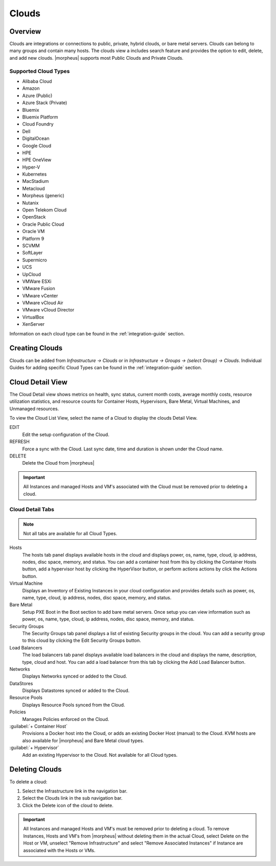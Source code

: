 Clouds
======

Overview
--------

Clouds are integrations or connections to public, private, hybrid clouds, or bare metal servers. Clouds can belong to many groups and contain many hosts. The clouds view a includes search feature and provides the option to edit, delete, and add new clouds. |morpheus| supports most Public Clouds and Private Clouds.

Supported Cloud Types
^^^^^^^^^^^^^^^^^^^^^

* Alibaba Cloud
* Amazon
* Azure (Public)
* Azure Stack (Private)
* Bluemix
* Bluemix Platform
* Cloud Foundry
* Dell
* DigitalOcean
* Google Cloud
* HPE
* HPE OneView
* Hyper-V
* Kubernetes
* MacStadium
* Metacloud
* Morpheus (generic)
* Nutanix
* Open Telekom Cloud
* OpenStack
* Oracle Public Cloud
* Oracle VM
* Platform 9
* SCVMM
* SoftLayer
* Supermicro
* UCS
* UpCloud
* VMWare ESXi
* VMware Fusion
* VMware vCenter
* VMware vCloud Air
* VMware vCloud Director
* VirtualBox
* XenServer

Information on each cloud type can be found in the :ref:`integration-guide` section.

Creating Clouds
---------------

Clouds can be added from `Infrastructure -> Clouds` or in `Infrastructure -> Groups -> (select Group) -> Clouds`. Individual Guides for adding specific Cloud Types can be found in the :ref:`integration-guide` section.

Cloud Detail View
-----------------

The Cloud Detail view shows metrics on health, sync status, current month costs, average monthly costs, resource utilization statistics, and resource counts for Container Hosts, Hypervisors, Bare Metal, Virtual Machines, and Unmanaged resources.

.. image:: /images/infrastructure/clouds/clouddetailview.png

To view the Cloud List View, select the name of a Cloud to display the clouds Detail View.

EDIT
  Edit the setup configuration of the Cloud.
REFRESH
  Force a sync with the Cloud. Last sync date, time and duration is shown under the Cloud name.
DELETE
  Delete the Cloud from |morpheus|

.. IMPORTANT:: All Instances and managed Hosts and VM's associated with the Cloud must be removed prior to deleting a cloud.

Cloud Detail Tabs
^^^^^^^^^^^^^^^^^

.. NOTE:: Not all tabs are available for all Cloud Types.

Hosts
  The hosts tab panel displays available hosts in the cloud and displays power, os, name, type, cloud, ip address, nodes, disc space, memory, and status. You can add a container host from this by clicking the Container Hosts button, add a hypervisor host by clicking the HyperVisor button, or perform actions actions by click the Actions button.
Virtual Machine
  Displays an Inventory of Existing Instances in your cloud configuration and provides details such as power, os, name, type, cloud, ip address, nodes, disc space, memory, and status.
Bare Metal
  Setup PXE Boot in the Boot section to add bare metal servers. Once setup you can view information such as power, os, name, type, cloud, ip address, nodes, disc space, memory, and status.
Security Groups
  The Security Groups tab panel displays a list of existing Security groups in the cloud. You can add a security group to this cloud by clicking the Edit Security Groups button.
Load Balancers
  The load balancers tab panel displays available load balancers in the cloud and displays the name, description, type, cloud and host. You can add a load balancer from this tab by clicking the Add Load Balancer button.
Networks
  Displays Networks synced or added to the Cloud.
DataStores
  Displays Datastores synced or added to the Cloud.
Resource Pools
  Displays Resource Pools synced from the Cloud.
Policies
  Manages Policies enforced on the Cloud.
:guilabel:`+ Container Host`
  Provisions a Docker host into the Cloud, or adds an existing Docker Host (manual) to the Cloud. KVM hosts are also available for |morpheus| and Bare Metal cloud types.
:guilabel:`+ Hypervisor`
  Add an existing Hypervisor to the Cloud. Not available for all Cloud types.

Deleting Clouds
---------------

To delete a cloud:

#. Select the Infrastructure link in the navigation bar.
#. Select the Clouds link in the sub navigation bar.
#. Click the Delete icon of the cloud to delete.

.. IMPORTANT:: All Instances and managed Hosts and VM's must be removed prior to deleting a cloud. To remove Instances, Hosts and VM's from |morpheus| without deleting them in the actual Cloud, select Delete on the Host or VM, unselect "Remove Infrastructure" and select "Remove Associated Instances" if Instance are associated with the Hosts or VMs.
